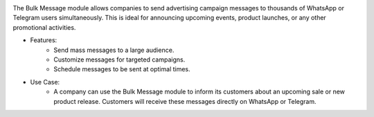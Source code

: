 .. image:: /images/bulkmessage.png

The Bulk Message module allows companies to send advertising campaign messages to thousands of WhatsApp or Telegram users simultaneously. This is ideal for announcing upcoming events, product launches, or any other promotional activities.

* Features:
    * Send mass messages to a large audience.
    * Customize messages for targeted campaigns.
    * Schedule messages to be sent at optimal times.

* Use Case:
    * A company can use the Bulk Message module to inform its customers about an upcoming sale or new product release. Customers will receive these messages directly on WhatsApp or Telegram.